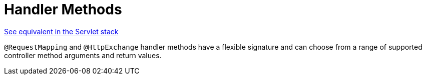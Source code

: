 [[webflux-ann-methods]]
= Handler Methods
:page-section-summary-toc: 1

[.small]#xref:web/webmvc/mvc-controller/ann-methods.adoc[See equivalent in the Servlet stack]#

`@RequestMapping` and `@HttpExchange` handler methods have a flexible signature and can choose from a range of
supported controller method arguments and return values.


